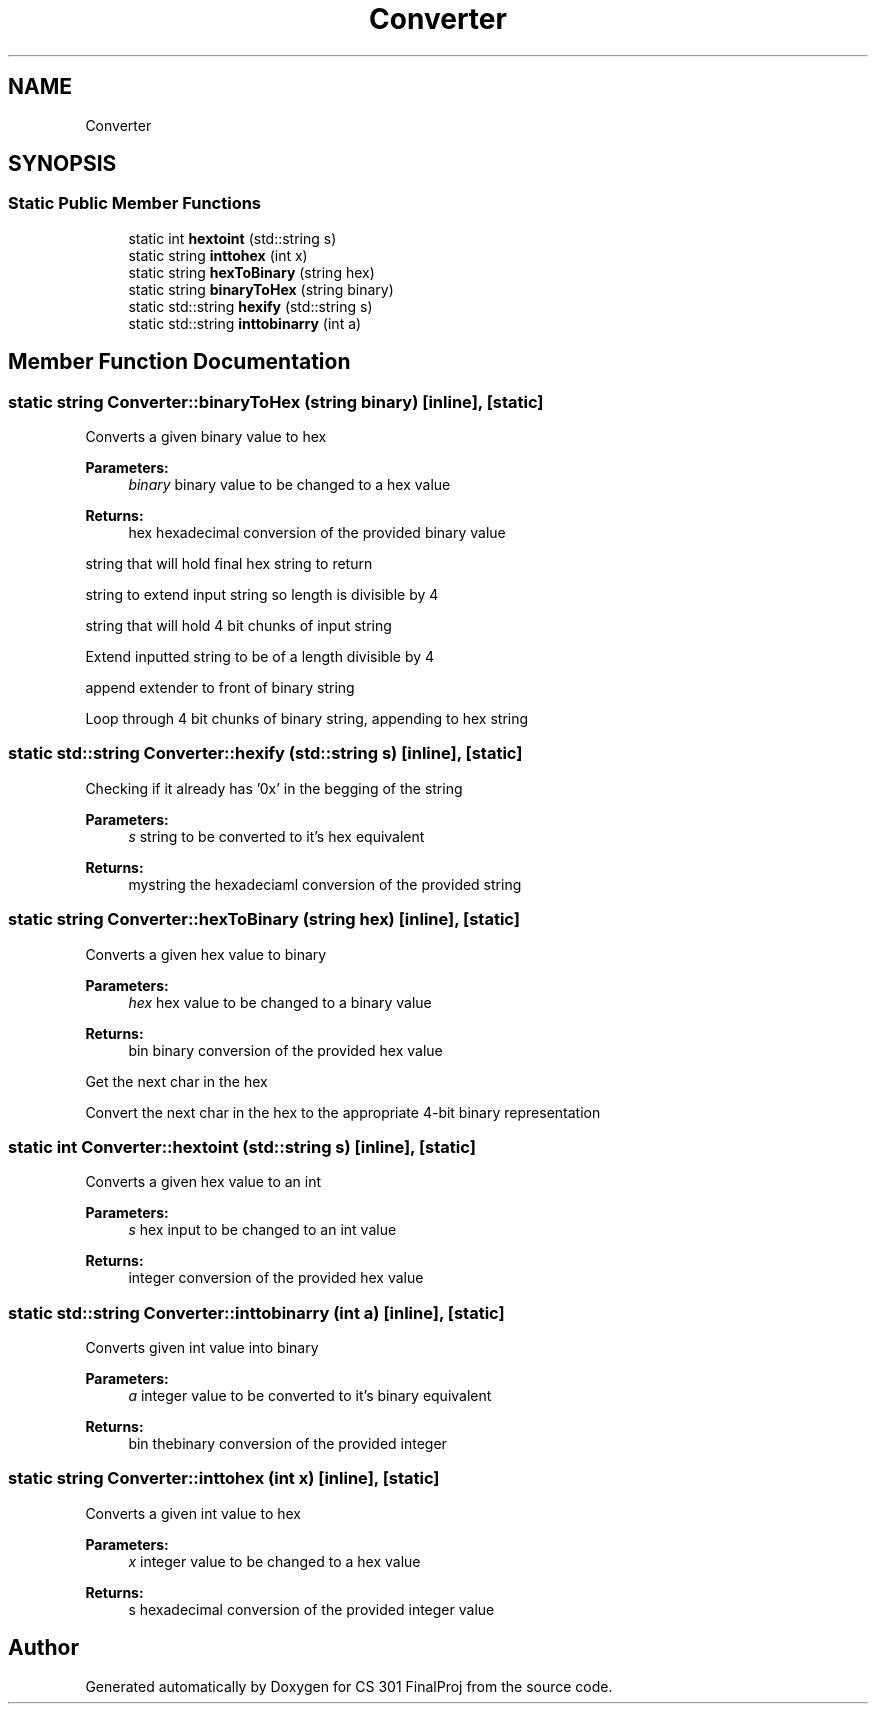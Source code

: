 .TH "Converter" 3 "Thu Apr 26 2018" "CS 301 FinalProj" \" -*- nroff -*-
.ad l
.nh
.SH NAME
Converter
.SH SYNOPSIS
.br
.PP
.SS "Static Public Member Functions"

.in +1c
.ti -1c
.RI "static int \fBhextoint\fP (std::string s)"
.br
.ti -1c
.RI "static string \fBinttohex\fP (int x)"
.br
.ti -1c
.RI "static string \fBhexToBinary\fP (string hex)"
.br
.ti -1c
.RI "static string \fBbinaryToHex\fP (string binary)"
.br
.ti -1c
.RI "static std::string \fBhexify\fP (std::string s)"
.br
.ti -1c
.RI "static std::string \fBinttobinarry\fP (int a)"
.br
.in -1c
.SH "Member Function Documentation"
.PP 
.SS "static string Converter::binaryToHex (string binary)\fC [inline]\fP, \fC [static]\fP"
Converts a given binary value to hex 
.PP
\fBParameters:\fP
.RS 4
\fIbinary\fP binary value to be changed to a hex value 
.RE
.PP
\fBReturns:\fP
.RS 4
hex hexadecimal conversion of the provided binary value 
.RE
.PP
string that will hold final hex string to return
.PP
string to extend input string so length is divisible by 4
.PP
string that will hold 4 bit chunks of input string
.PP
Extend inputted string to be of a length divisible by 4
.PP
append extender to front of binary string
.PP
Loop through 4 bit chunks of binary string, appending to hex string 
.SS "static std::string Converter::hexify (std::string s)\fC [inline]\fP, \fC [static]\fP"
Checking if it already has '0x' in the begging of the string 
.PP
\fBParameters:\fP
.RS 4
\fIs\fP string to be converted to it's hex equivalent 
.RE
.PP
\fBReturns:\fP
.RS 4
mystring the hexadeciaml conversion of the provided string 
.RE
.PP

.SS "static string Converter::hexToBinary (string hex)\fC [inline]\fP, \fC [static]\fP"
Converts a given hex value to binary 
.PP
\fBParameters:\fP
.RS 4
\fIhex\fP hex value to be changed to a binary value 
.RE
.PP
\fBReturns:\fP
.RS 4
bin binary conversion of the provided hex value 
.RE
.PP
Get the next char in the hex
.PP
Convert the next char in the hex to the appropriate 4-bit binary representation 
.SS "static int Converter::hextoint (std::string s)\fC [inline]\fP, \fC [static]\fP"
Converts a given hex value to an int 
.PP
\fBParameters:\fP
.RS 4
\fIs\fP hex input to be changed to an int value 
.RE
.PP
\fBReturns:\fP
.RS 4
integer conversion of the provided hex value 
.RE
.PP

.SS "static std::string Converter::inttobinarry (int a)\fC [inline]\fP, \fC [static]\fP"
Converts given int value into binary 
.PP
\fBParameters:\fP
.RS 4
\fIa\fP integer value to be converted to it's binary equivalent 
.RE
.PP
\fBReturns:\fP
.RS 4
bin thebinary conversion of the provided integer 
.RE
.PP

.SS "static string Converter::inttohex (int x)\fC [inline]\fP, \fC [static]\fP"
Converts a given int value to hex 
.PP
\fBParameters:\fP
.RS 4
\fIx\fP integer value to be changed to a hex value 
.RE
.PP
\fBReturns:\fP
.RS 4
s hexadecimal conversion of the provided integer value 
.RE
.PP


.SH "Author"
.PP 
Generated automatically by Doxygen for CS 301 FinalProj from the source code\&.
